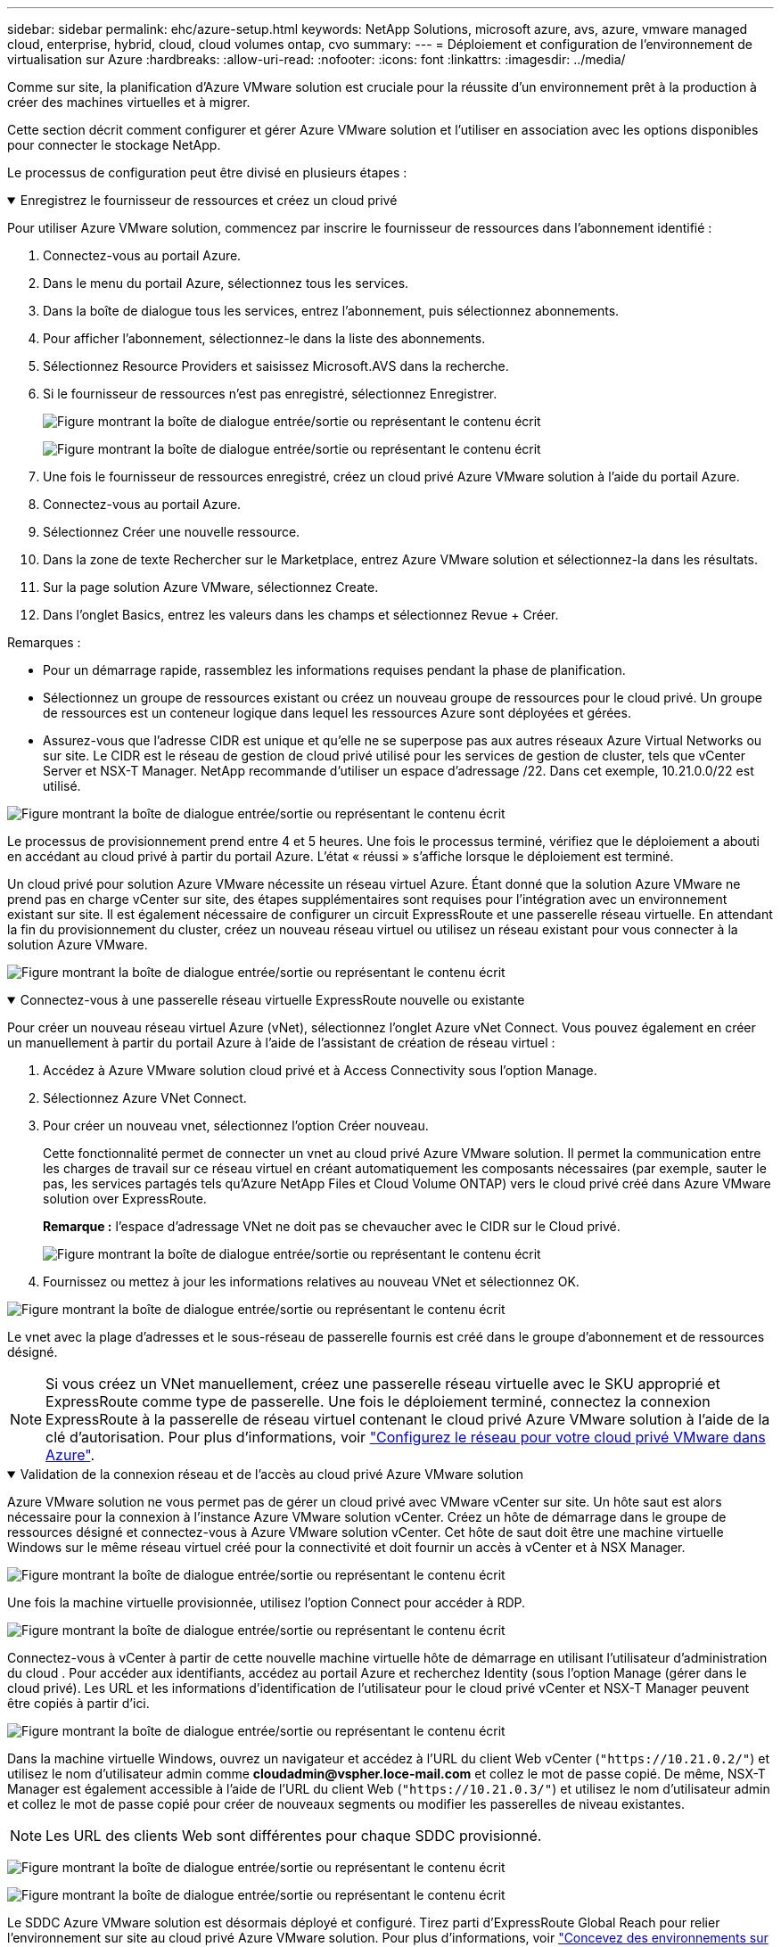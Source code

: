 ---
sidebar: sidebar 
permalink: ehc/azure-setup.html 
keywords: NetApp Solutions, microsoft azure, avs, azure, vmware managed cloud, enterprise, hybrid, cloud, cloud volumes ontap, cvo 
summary:  
---
= Déploiement et configuration de l'environnement de virtualisation sur Azure
:hardbreaks:
:allow-uri-read: 
:nofooter: 
:icons: font
:linkattrs: 
:imagesdir: ../media/


[role="lead"]
Comme sur site, la planification d'Azure VMware solution est cruciale pour la réussite d'un environnement prêt à la production à créer des machines virtuelles et à migrer.

Cette section décrit comment configurer et gérer Azure VMware solution et l'utiliser en association avec les options disponibles pour connecter le stockage NetApp.

Le processus de configuration peut être divisé en plusieurs étapes :

.Enregistrez le fournisseur de ressources et créez un cloud privé
[%collapsible%open]
====
Pour utiliser Azure VMware solution, commencez par inscrire le fournisseur de ressources dans l'abonnement identifié :

. Connectez-vous au portail Azure.
. Dans le menu du portail Azure, sélectionnez tous les services.
. Dans la boîte de dialogue tous les services, entrez l'abonnement, puis sélectionnez abonnements.
. Pour afficher l'abonnement, sélectionnez-le dans la liste des abonnements.
. Sélectionnez Resource Providers et saisissez Microsoft.AVS dans la recherche.
. Si le fournisseur de ressources n'est pas enregistré, sélectionnez Enregistrer.
+
image:avs-register-create-pc-1.png["Figure montrant la boîte de dialogue entrée/sortie ou représentant le contenu écrit"]

+
image:avs-register-create-pc-2.png["Figure montrant la boîte de dialogue entrée/sortie ou représentant le contenu écrit"]

. Une fois le fournisseur de ressources enregistré, créez un cloud privé Azure VMware solution à l'aide du portail Azure.
. Connectez-vous au portail Azure.
. Sélectionnez Créer une nouvelle ressource.
. Dans la zone de texte Rechercher sur le Marketplace, entrez Azure VMware solution et sélectionnez-la dans les résultats.
. Sur la page solution Azure VMware, sélectionnez Create.
. Dans l'onglet Basics, entrez les valeurs dans les champs et sélectionnez Revue + Créer.


Remarques :

* Pour un démarrage rapide, rassemblez les informations requises pendant la phase de planification.
* Sélectionnez un groupe de ressources existant ou créez un nouveau groupe de ressources pour le cloud privé. Un groupe de ressources est un conteneur logique dans lequel les ressources Azure sont déployées et gérées.
* Assurez-vous que l'adresse CIDR est unique et qu'elle ne se superpose pas aux autres réseaux Azure Virtual Networks ou sur site. Le CIDR est le réseau de gestion de cloud privé utilisé pour les services de gestion de cluster, tels que vCenter Server et NSX-T Manager. NetApp recommande d'utiliser un espace d'adressage /22. Dans cet exemple, 10.21.0.0/22 est utilisé.


image:avs-register-create-pc-3.png["Figure montrant la boîte de dialogue entrée/sortie ou représentant le contenu écrit"]

Le processus de provisionnement prend entre 4 et 5 heures. Une fois le processus terminé, vérifiez que le déploiement a abouti en accédant au cloud privé à partir du portail Azure. L'état « réussi » s'affiche lorsque le déploiement est terminé.

Un cloud privé pour solution Azure VMware nécessite un réseau virtuel Azure. Étant donné que la solution Azure VMware ne prend pas en charge vCenter sur site, des étapes supplémentaires sont requises pour l'intégration avec un environnement existant sur site. Il est également nécessaire de configurer un circuit ExpressRoute et une passerelle réseau virtuelle. En attendant la fin du provisionnement du cluster, créez un nouveau réseau virtuel ou utilisez un réseau existant pour vous connecter à la solution Azure VMware.

image:avs-register-create-pc-4.png["Figure montrant la boîte de dialogue entrée/sortie ou représentant le contenu écrit"]

====
.Connectez-vous à une passerelle réseau virtuelle ExpressRoute nouvelle ou existante
[%collapsible%open]
====
Pour créer un nouveau réseau virtuel Azure (vNet), sélectionnez l'onglet Azure vNet Connect. Vous pouvez également en créer un manuellement à partir du portail Azure à l'aide de l'assistant de création de réseau virtuel :

. Accédez à Azure VMware solution cloud privé et à Access Connectivity sous l'option Manage.
. Sélectionnez Azure VNet Connect.
. Pour créer un nouveau vnet, sélectionnez l'option Créer nouveau.
+
Cette fonctionnalité permet de connecter un vnet au cloud privé Azure VMware solution. Il permet la communication entre les charges de travail sur ce réseau virtuel en créant automatiquement les composants nécessaires (par exemple, sauter le pas, les services partagés tels qu'Azure NetApp Files et Cloud Volume ONTAP) vers le cloud privé créé dans Azure VMware solution over ExpressRoute.

+
*Remarque :* l'espace d'adressage VNet ne doit pas se chevaucher avec le CIDR sur le Cloud privé.

+
image:azure-connect-gateway-1.png["Figure montrant la boîte de dialogue entrée/sortie ou représentant le contenu écrit"]

. Fournissez ou mettez à jour les informations relatives au nouveau VNet et sélectionnez OK.


image:azure-connect-gateway-2.png["Figure montrant la boîte de dialogue entrée/sortie ou représentant le contenu écrit"]

Le vnet avec la plage d'adresses et le sous-réseau de passerelle fournis est créé dans le groupe d'abonnement et de ressources désigné.


NOTE: Si vous créez un VNet manuellement, créez une passerelle réseau virtuelle avec le SKU approprié et ExpressRoute comme type de passerelle. Une fois le déploiement terminé, connectez la connexion ExpressRoute à la passerelle de réseau virtuel contenant le cloud privé Azure VMware solution à l'aide de la clé d'autorisation. Pour plus d'informations, voir link:https://docs.microsoft.com/en-us/azure/azure-vmware/tutorial-configure-networking#create-a-vnet-manually["Configurez le réseau pour votre cloud privé VMware dans Azure"].

====
.Validation de la connexion réseau et de l'accès au cloud privé Azure VMware solution
[%collapsible%open]
====
Azure VMware solution ne vous permet pas de gérer un cloud privé avec VMware vCenter sur site. Un hôte saut est alors nécessaire pour la connexion à l'instance Azure VMware solution vCenter. Créez un hôte de démarrage dans le groupe de ressources désigné et connectez-vous à Azure VMware solution vCenter. Cet hôte de saut doit être une machine virtuelle Windows sur le même réseau virtuel créé pour la connectivité et doit fournir un accès à vCenter et à NSX Manager.

image:azure-validate-network-1.png["Figure montrant la boîte de dialogue entrée/sortie ou représentant le contenu écrit"]

Une fois la machine virtuelle provisionnée, utilisez l'option Connect pour accéder à RDP.

image:azure-validate-network-2.png["Figure montrant la boîte de dialogue entrée/sortie ou représentant le contenu écrit"]

Connectez-vous à vCenter à partir de cette nouvelle machine virtuelle hôte de démarrage en utilisant l'utilisateur d'administration du cloud . Pour accéder aux identifiants, accédez au portail Azure et recherchez Identity (sous l'option Manage (gérer dans le cloud privé). Les URL et les informations d'identification de l'utilisateur pour le cloud privé vCenter et NSX-T Manager peuvent être copiés à partir d'ici.

image:azure-validate-network-3.png["Figure montrant la boîte de dialogue entrée/sortie ou représentant le contenu écrit"]

Dans la machine virtuelle Windows, ouvrez un navigateur et accédez à l'URL du client Web vCenter (`"https://10.21.0.2/"`) et utilisez le nom d'utilisateur admin comme *cloudadmin@vspher.loce-mail.com* et collez le mot de passe copié. De même, NSX-T Manager est également accessible à l'aide de l'URL du client Web (`"https://10.21.0.3/"`) et utilisez le nom d'utilisateur admin et collez le mot de passe copié pour créer de nouveaux segments ou modifier les passerelles de niveau existantes.


NOTE: Les URL des clients Web sont différentes pour chaque SDDC provisionné.

image:azure-validate-network-4.png["Figure montrant la boîte de dialogue entrée/sortie ou représentant le contenu écrit"]

image:azure-validate-network-5.png["Figure montrant la boîte de dialogue entrée/sortie ou représentant le contenu écrit"]

Le SDDC Azure VMware solution est désormais déployé et configuré. Tirez parti d'ExpressRoute Global Reach pour relier l'environnement sur site au cloud privé Azure VMware solution. Pour plus d'informations, voir link:https://docs.microsoft.com/en-us/azure/azure-vmware/tutorial-expressroute-global-reach-private-cloud["Concevez des environnements sur site vers la solution Azure VMware"].

====